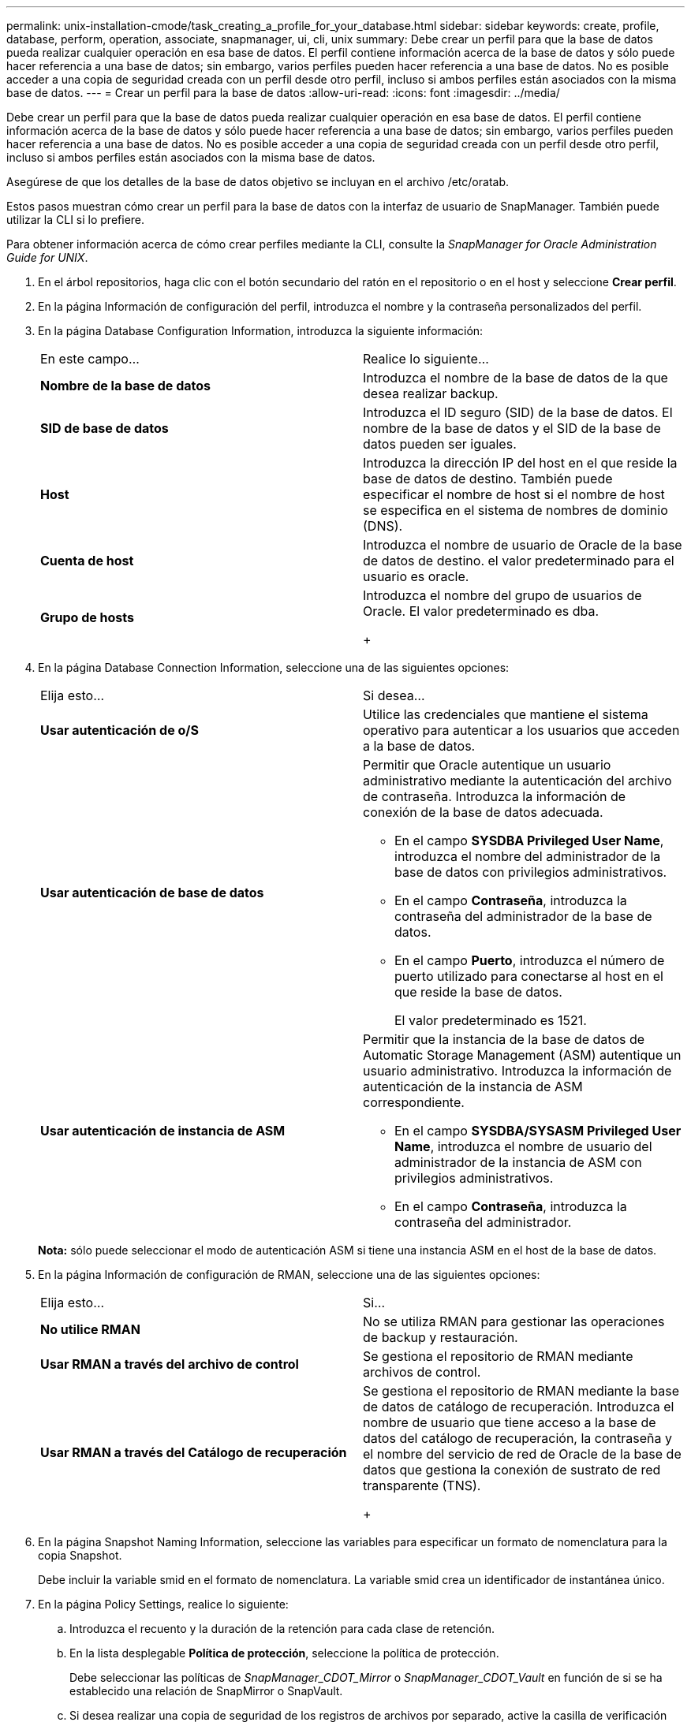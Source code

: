 ---
permalink: unix-installation-cmode/task_creating_a_profile_for_your_database.html 
sidebar: sidebar 
keywords: create, profile, database, perform, operation, associate, snapmanager, ui, cli, unix 
summary: Debe crear un perfil para que la base de datos pueda realizar cualquier operación en esa base de datos. El perfil contiene información acerca de la base de datos y sólo puede hacer referencia a una base de datos; sin embargo, varios perfiles pueden hacer referencia a una base de datos. No es posible acceder a una copia de seguridad creada con un perfil desde otro perfil, incluso si ambos perfiles están asociados con la misma base de datos. 
---
= Crear un perfil para la base de datos
:allow-uri-read: 
:icons: font
:imagesdir: ../media/


[role="lead"]
Debe crear un perfil para que la base de datos pueda realizar cualquier operación en esa base de datos. El perfil contiene información acerca de la base de datos y sólo puede hacer referencia a una base de datos; sin embargo, varios perfiles pueden hacer referencia a una base de datos. No es posible acceder a una copia de seguridad creada con un perfil desde otro perfil, incluso si ambos perfiles están asociados con la misma base de datos.

Asegúrese de que los detalles de la base de datos objetivo se incluyan en el archivo /etc/oratab.

Estos pasos muestran cómo crear un perfil para la base de datos con la interfaz de usuario de SnapManager. También puede utilizar la CLI si lo prefiere.

Para obtener información acerca de cómo crear perfiles mediante la CLI, consulte la _SnapManager for Oracle Administration Guide for UNIX_.

. En el árbol repositorios, haga clic con el botón secundario del ratón en el repositorio o en el host y seleccione *Crear perfil*.
. En la página Información de configuración del perfil, introduzca el nombre y la contraseña personalizados del perfil.
. En la página Database Configuration Information, introduzca la siguiente información:
+
|===


| En este campo... | Realice lo siguiente... 


 a| 
*Nombre de la base de datos*
 a| 
Introduzca el nombre de la base de datos de la que desea realizar backup.



 a| 
*SID de base de datos*
 a| 
Introduzca el ID seguro (SID) de la base de datos. El nombre de la base de datos y el SID de la base de datos pueden ser iguales.



 a| 
*Host*
 a| 
Introduzca la dirección IP del host en el que reside la base de datos de destino. También puede especificar el nombre de host si el nombre de host se especifica en el sistema de nombres de dominio (DNS).



 a| 
*Cuenta de host*
 a| 
Introduzca el nombre de usuario de Oracle de la base de datos de destino. el valor predeterminado para el usuario es oracle.



 a| 
*Grupo de hosts*
 a| 
Introduzca el nombre del grupo de usuarios de Oracle. El valor predeterminado es dba.

+

|===
. En la página Database Connection Information, seleccione una de las siguientes opciones:
+
|===


| Elija esto... | Si desea... 


 a| 
*Usar autenticación de o/S*
 a| 
Utilice las credenciales que mantiene el sistema operativo para autenticar a los usuarios que acceden a la base de datos.



 a| 
*Usar autenticación de base de datos*
 a| 
Permitir que Oracle autentique un usuario administrativo mediante la autenticación del archivo de contraseña. Introduzca la información de conexión de la base de datos adecuada.

** En el campo *SYSDBA Privileged User Name*, introduzca el nombre del administrador de la base de datos con privilegios administrativos.
** En el campo *Contraseña*, introduzca la contraseña del administrador de la base de datos.
** En el campo *Puerto*, introduzca el número de puerto utilizado para conectarse al host en el que reside la base de datos.
+
El valor predeterminado es 1521.





 a| 
*Usar autenticación de instancia de ASM*
 a| 
Permitir que la instancia de la base de datos de Automatic Storage Management (ASM) autentique un usuario administrativo. Introduzca la información de autenticación de la instancia de ASM correspondiente.

** En el campo *SYSDBA/SYSASM Privileged User Name*, introduzca el nombre de usuario del administrador de la instancia de ASM con privilegios administrativos.
** En el campo *Contraseña*, introduzca la contraseña del administrador.


|===
+
*Nota:* sólo puede seleccionar el modo de autenticación ASM si tiene una instancia ASM en el host de la base de datos.

. En la página Información de configuración de RMAN, seleccione una de las siguientes opciones:
+
|===


| Elija esto... | Si... 


 a| 
***No utilice RMAN***
 a| 
No se utiliza RMAN para gestionar las operaciones de backup y restauración.



 a| 
***Usar RMAN a través del archivo de control***
 a| 
Se gestiona el repositorio de RMAN mediante archivos de control.



 a| 
***Usar RMAN a través del Catálogo de recuperación***
 a| 
Se gestiona el repositorio de RMAN mediante la base de datos de catálogo de recuperación. Introduzca el nombre de usuario que tiene acceso a la base de datos del catálogo de recuperación, la contraseña y el nombre del servicio de red de Oracle de la base de datos que gestiona la conexión de sustrato de red transparente (TNS).

+

|===
. En la página Snapshot Naming Information, seleccione las variables para especificar un formato de nomenclatura para la copia Snapshot.
+
Debe incluir la variable smid en el formato de nomenclatura. La variable smid crea un identificador de instantánea único.

. En la página Policy Settings, realice lo siguiente:
+
.. Introduzca el recuento y la duración de la retención para cada clase de retención.
.. En la lista desplegable *Política de protección*, seleccione la política de protección.
+
Debe seleccionar las políticas de _SnapManager_CDOT_Mirror_ o _SnapManager_CDOT_Vault_ en función de si se ha establecido una relación de SnapMirror o SnapVault.

.. Si desea realizar una copia de seguridad de los registros de archivos por separado, active la casilla de verificación *copia de seguridad de archivos por separado*, especifique la retención y seleccione la política de protección.
+
Puede seleccionar una política que sea diferente de la asociada para los archivos de datos. Por ejemplo, si ha seleccionado _SnapManager_CDOT_Mirror_ para archivos de datos, puede seleccionar _SnapManager_CDOT_Vault_ para los registros de archivos.



. En la página Configure Notification Settings, especifique los ajustes de notificación por correo electrónico.
. En la página Información de configuración del historial, seleccione una de las opciones para mantener el historial de operaciones de SnapManager.
. En la página Perform Profile Create Operation, compruebe la información y haga clic en *Crear*.
. Haga clic en *Finalizar* para cerrar el asistente.
+
Si la operación falla, haga clic en *Detalles de operación* para ver qué causó el fallo de la operación.



*Información relacionada*

https://library.netapp.com/ecm/ecm_download_file/ECMP12471546["Guía de administración para UNIX de SnapManager 3.4 para Oracle"]
